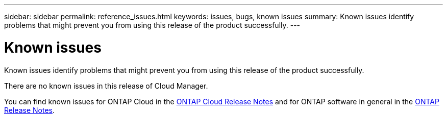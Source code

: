 ---
sidebar: sidebar
permalink: reference_issues.html
keywords: issues, bugs, known issues
summary: Known issues identify problems that might prevent you from using this release of the product successfully.
---

= Known issues
:toc: macro
:hardbreaks:
:toclevels: 1
:nofooter:
:icons: font
:linkattrs:
:imagesdir: ./media/

[.lead]
Known issues identify problems that might prevent you from using this release of the product successfully.

There are no known issues in this release of Cloud Manager.

You can find known issues for ONTAP Cloud in the https://docs.netapp.com/us-en/cloud-volumes-ontap/[ONTAP Cloud Release Notes^] and for ONTAP software in general in the https://library.netapp.com/ecm/ecm_download_file/ECMLP2492508[ONTAP Release Notes^].
